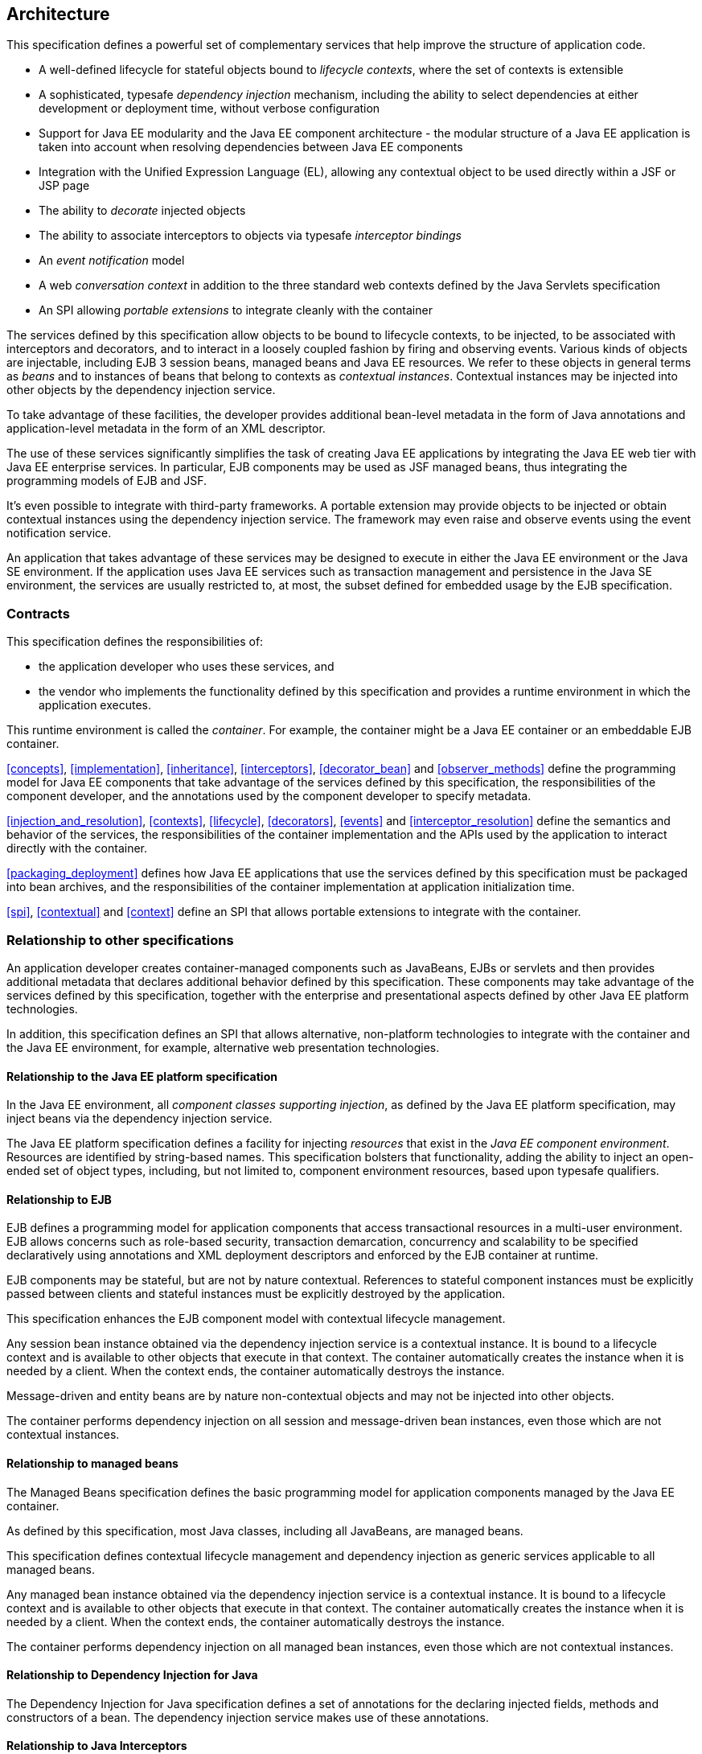 [[architecture]]
== Architecture

This specification defines a powerful set of complementary services that help improve the structure of application code.

* A well-defined lifecycle for stateful objects bound to _lifecycle contexts_, where the set of contexts is extensible
* A sophisticated, typesafe _dependency injection_ mechanism, including the ability to select dependencies at either development or deployment time, without verbose configuration
* Support for Java EE modularity and the Java EE component architecture - the modular structure of a Java EE application is taken into account when resolving dependencies between Java EE components
* Integration with the Unified Expression Language (EL), allowing any contextual object to be used directly within a JSF or JSP page
* The ability to _decorate_ injected objects
* The ability to associate interceptors to objects via typesafe _interceptor bindings_
* An _event notification_ model
* A web _conversation context_ in addition to the three standard web contexts defined by the Java Servlets specification
* An SPI allowing _portable extensions_ to integrate cleanly with the container


The services defined by this specification allow objects to be bound to lifecycle contexts, to be injected, to be associated with interceptors and decorators, and to interact in a loosely coupled fashion by firing and observing events.
Various kinds of objects are injectable, including EJB 3 session beans, managed beans and Java EE resources.
We refer to these objects in general terms as _beans_ and to instances of beans that belong to contexts as _contextual instances_.
Contextual instances may be injected into other objects by the dependency injection service.

To take advantage of these facilities, the developer provides additional bean-level metadata in the form of Java annotations and application-level metadata in the form of an XML descriptor.

The use of these services significantly simplifies the task of creating Java EE applications by integrating the Java EE web tier with Java EE enterprise services.
In particular, EJB components may be used as JSF managed beans, thus integrating the programming models of EJB and JSF.

It's even possible to integrate with third-party frameworks.
A portable extension may provide objects to be injected or obtain contextual instances using the dependency injection service. The framework may even raise and observe events using the event notification service.

An application that takes advantage of these services may be designed to execute in either the Java EE environment or the Java SE environment.
If the application uses Java EE services such as transaction management and persistence in the Java SE environment, the services are usually restricted to, at most, the subset defined for embedded usage by the EJB specification.

=== Contracts

This specification defines the responsibilities of:

* the application developer who uses these services, and
* the vendor who implements the functionality defined by this specification and provides a runtime environment in which the application executes.


This runtime environment is called the _container_.
For example, the container might be a Java EE container or an embeddable EJB container.

<<concepts>>, <<implementation>>, <<inheritance>>, <<interceptors>>, <<decorator_bean>> and <<observer_methods>> define the programming model for Java EE components that take advantage of the services defined by this specification, the responsibilities of the component developer, and the annotations used by the component developer to specify metadata.

<<injection_and_resolution>>, <<contexts>>, <<lifecycle>>, <<decorators>>, <<events>> and <<interceptor_resolution>> define the semantics and behavior of the services, the responsibilities of the container implementation and the APIs used by the application to interact directly with the container.

<<packaging_deployment>> defines how Java EE applications that use the services defined by this specification must be packaged into bean archives, and the responsibilities of the container implementation at application initialization time.

<<spi>>, <<contextual>> and <<context>> define an SPI that allows portable extensions to integrate with the container.

=== Relationship to other specifications

An application developer creates container-managed components such as JavaBeans, EJBs or servlets and then provides additional metadata that declares additional behavior defined by this specification.
These components may take advantage of the services defined by this specification, together with the enterprise and presentational aspects defined by other Java EE platform technologies.

In addition, this specification defines an SPI that allows alternative, non-platform technologies to integrate with the container and the Java EE environment, for example, alternative web presentation technologies.

==== Relationship to the Java EE platform specification

In the Java EE environment, all _component classes supporting injection_, as defined by the Java EE platform specification, may inject beans via the dependency injection service.

The Java EE platform specification defines a facility for injecting _resources_ that exist in the _Java EE component environment_.
Resources are identified by string-based names.
This specification bolsters that functionality, adding the ability to inject an open-ended set of object types, including, but not limited to, component environment resources, based upon typesafe qualifiers.

==== Relationship to EJB

EJB defines a programming model for application components that access transactional resources in a multi-user environment.
EJB allows concerns such as role-based security, transaction demarcation, concurrency and scalability to be specified declaratively using annotations and XML deployment descriptors and enforced by the EJB container at runtime.

EJB components may be stateful, but are not by nature contextual.
References to stateful component instances must be explicitly passed between clients and stateful instances must be explicitly destroyed by the application.

This specification enhances the EJB component model with contextual lifecycle management.

Any session bean instance obtained via the dependency injection service is a contextual instance. It is bound to a lifecycle context and is available to other objects that execute in that context.
The container automatically creates the instance when it is needed by a client.
When the context ends, the container automatically destroys the instance.

Message-driven and entity beans are by nature non-contextual objects and may not be injected into other objects.

The container performs dependency injection on all session and message-driven bean instances, even those which are not contextual instances.

==== Relationship to managed beans

The Managed Beans specification defines the basic programming model for application components managed by the Java EE container.

As defined by this specification, most Java classes, including all JavaBeans, are managed beans.

This specification defines contextual lifecycle management and dependency injection as generic services applicable to all managed beans.

Any managed bean instance obtained via the dependency injection service is a contextual instance. It is bound to a lifecycle context and is available to other objects that execute in that context.
The container automatically creates the instance when it is needed by a client.
When the context ends, the container automatically destroys the instance.

The container performs dependency injection on all managed bean instances, even those which are not contextual instances.

==== Relationship to Dependency Injection for Java

The Dependency Injection for Java specification defines a set of annotations for the declaring injected fields, methods and constructors of a bean.
The dependency injection service makes use of these annotations.

==== Relationship to Java Interceptors

The Java Interceptors specification defines the basic programming model and semantics for interceptors.
This specification enhances that model by providing the ability to associate interceptors with beans using typesafe interceptor bindings.

==== Relationship to JSF

JavaServer Faces is a web-tier presentation framework that provides a component model for graphical user interface components and an event-driven interaction model that binds user interface components to objects accessible via Unified EL.

This specification allows any bean to be assigned a name. Thus, a JSF application may take advantage of the sophisticated context and dependency injection model defined by this specification.

==== Relationship to Bean Validation

Bean Validation provides a unified way of declaring and defining constraints on an object model, defines a runtime engine to validate objects and provides method validation.

The Bean Validation specification defines beans for Bean Validation managed objects including `Validator` and `ValidatorFactory`. A number of Bean Validation managed instances, including `ConstraintValidator` s can take advantage of dependency injection.
Bean Validation also provides support for method parameter validation on any bean.

=== Introductory examples

The following examples demonstrate the use of lifecycle contexts and dependency injection.

==== JSF example

The following JSF page defines a login prompt for a web application:

[source, xml]
----
<f:view>
    <h:form>
        <h:panelGrid columns="2" rendered="#{!login.loggedIn}">
            <h:outputLabel for="username">Username:</h:outputLabel>
            <h:inputText id="username" value="#{credentials.username}"/>
            <h:outputLabel for="password">Password:</h:outputLabel>
            <h:inputText id="password" value="#{credentials.password}"/>
        </h:panelGrid>
        <h:commandButton value="Login" action="#{login.login}" rendered="#{!login.loggedIn}"/>
        <h:commandButton value="Logout" action="#{login.logout}" rendered="#{login.loggedIn}"/>
    </h:form>
</f:view>
----

The Unified EL expressions in this page refer to beans named `credentials` and `login`.

The `Credentials` bean has a lifecycle that is bound to the JSF request:

[source, java]
----
@Model
public class Credentials {
	
    private String username;
    private String password;
    
    public String getUsername() { return username; }
    public void setUsername(String username) { this.username = username; }
    
    public String getPassword() { return password; }
    public void setPassword(String password) { this.password = password; }
    
}
----

The `@Model` annotation defined in <<builtin_stereotypes>> is a _stereotype_ that identifies the `Credentials` bean as a model object in an MVC architecture.

The `Login` bean has a lifecycle that is bound to the HTTP session:

[source, java]
----
@SessionScoped @Model
public class Login implements Serializable {

    @Inject Credentials credentials;
    @Inject @Users EntityManager userDatabase;
    
    private CriteriaQuery<User> query;
    private Parameter<String> usernameParam;
    private Parameter<String> passwordParam;
    
    private User user;
    
    @Inject
    void initQuery(@Users EntityManagerFactory emf) {
        CriteriaBuilder cb = emf.getCriteriaBuilder();
        usernameParam = cb.parameter(String.class);
        passwordParam = cb.parameter(String.class);
        query = cb.createQuery(User.class);
        Root<User> u = query.from(User.class);
        query.select(u);
        query.where( cb.equal(u.get(User_.username), usernameParam), 
                     cb.equal(u.get(User_.password), passwordParam) );
    }

    public void login() {
    	
        List<User> results = userDatabase.createQuery(query)
            .setParameter(usernameParam, credentials.getUsername())
            .setParameter(passwordParam, credentials.getPassword())
            .getResultList();
        
        if ( !results.isEmpty() ) {
            user = results.get(0);
        }
        
    }
    
    public void logout() {
        user = null;
    }
    
    public boolean isLoggedIn() {
        return user!=null;
    }
    
    @Produces @LoggedIn User getCurrentUser() {
        if (user==null) {
            throw new NotLoggedInException();
        }
        else {
            return user;
        }
    }

}
----

The `@SessionScoped` annotation defined in <<builtin_scopes>> is a _scope type_ that specifies the lifecycle of instances of `Login`. Managed beans with this scope must be serializable.

The `@Inject` annotation defined by the Dependency Injection for Java specification identifies an _injected field_ which is initialized by the container when the bean is instantiated, or an _initializer method_ which is called by the container after the bean is instantiated, with injected parameters.

The `@Users` annotation is a qualifier type defined by the application:

[source, java]
----
@Qualifier
@Retention(RUNTIME)
@Target({METHOD, FIELD, PARAMETER, TYPE})
public @interface Users {}
----

The `@LoggedIn` annotation is another qualifier type defined by the application:

[source, java]
----
@Qualifier
@Retention(RUNTIME)
@Target({METHOD, FIELD, PARAMETER, TYPE})
public @interface LoggedIn {}
----

The `@Produces` annotation defined in <<declaring_producer_method>> identifies the method `getCurrentUser()` as a _producer method_, which will be called whenever another bean in the system needs the currently logged-in user, for example, whenever the `user` attribute of the `DocumentEditor` class is injected by the container:

[source, java]
----
@Model
public class DocumentEditor {

    @Inject Document document;
    @Inject @LoggedIn User currentUser;
    @Inject @Documents EntityManager docDatabase;
    
    public void save() {
        document.setCreatedBy(currentUser);
        em.persist(document);
    }
    
}
----

The `@Documents` annotation is another application-defined qualifier type. The use of distinct qualifier types enables the container to distinguish which JPA persistence unit is required.

When the login form is submitted, JSF assigns the entered username and password to an instance of the `Credentials` bean that is automatically instantiated by the container.
Next, JSF calls the `login()` method of an instance of `Login` that is automatically instantiated by the container.
This instance continues to exist for and be available to other requests in the same HTTP session, and provides the `User` object representing the current user to any other bean that requires it (for example, `DocumentEditor`). If the producer method is called before the `login()` method initializes the user object, it throws a `NotLoggedInException`.

==== EJB example

Alternatively, we could write our `Login` bean to take advantage of the functionality defined by EJB:

[source, java]
----
@Stateful @SessionScoped @Model
public class Login {

    @Inject Credentials credentials;
    @Inject @Users EntityManager userDatabase;
    
    ...
    
    private User user;
    
    @Inject
    void initQuery(@Users EntityManagerFactory emf) {
       ...
    }
    
    @TransactionAttribute(REQUIRES_NEW) 
    @RolesAllowed("guest")
    public void login() {
        ...
    }
    
    public void logout() {
        user = null;
    }
    
    public boolean isLoggedIn() {
        return user!=null;
    }
    
    @RolesAllowed("user")
    @Produces @LoggedIn User getCurrentUser() {
        ...
    }

}
----

The EJB `@Stateful` annotation specifies that this bean is an EJB stateful session bean.
The EJB `@TransactionAttribute` and `@RolesAllowed` annotations declare the EJB transaction demarcation and security attributes of the annotated methods.

==== Java EE component environment example

In the previous examples, we injected container-managed persistence contexts using qualifier types.
We need to tell the container what persistence context is being referred to by which qualifier type. We can declare references to persistence contexts and other resources in the Java EE component environment in Java code.

[source, java]
----
public class Databases {
    
    @Produces @PersistenceContext(unitName="UserData")
    @Users EntityManager userDatabaseEntityManager;
    
    @Produces @PersistenceUnit(unitName="UserData")
    @Users EntityManagerFactory userDatabaseEntityManagerFactory;
    
    @Produces @PersistenceContext(unitName="DocumentData")
    @Documents EntityManager docDatabaseEntityManager;
    
}
----

The JPA `@PersistenceContext` and `@PersistenceUnit` annotations identify the JPA persistence unit.

==== Event example

Beans may raise events.
For example, our `Login` class could raise events when a user logs in or out.

[source, java]
----
@SessionScoped @Model
public class Login implements Serializable {

    @Inject Credentials credentials;
    @Inject @Users EntityManager userDatabase;
    
    @Inject @LoggedIn Event<User> userLoggedInEvent;
    @Inject @LoggedOut Event<User> userLoggedOutEvent;
    
    ...

    private User user;
    
    @Inject
    void initQuery(@Users EntityManagerFactory emf) {
       ...
    }
    
    public void login() {
    	
        List<User> results = ... ;
        
        if ( !results.isEmpty() ) {
            user = results.get(0);
            userLoggedInEvent.fire(user);
        }
        
    }
    
    public void logout() {
        userLoggedOutEvent.fire(user);
        user = null;
    }
    
    public boolean isLoggedIn() {
        return user!=null;
    }
    
    @Produces @LoggedIn User getCurrentUser() {
        ...
    }

}
----

The method `fire()` of the built-in bean of type `Event` defined in <<event>> allows the application to fire events.
Events consist of an _event object_ - in this case the `User` - and event qualifiers.
Event qualifier - such as `@LoggedIn` and `@LoggedOut` - allow event consumers to specify which events of a certain type they are interested in.

Other beans may observe these events and use them to synchronize their internal state, with no coupling to the bean producing the events:

[source, java]
----
@SessionScoped
public class Permissions implements Serializable {

    @Produces
    private Set<Permission> permissions = new HashSet<Permission>();
    
    @Inject @Users EntityManager userDatabase;
    Parameter<String> usernameParam;
    CriteriaQuery<Permission> query;
    
    @Inject
    void initQuery(@Users EntityManagerFactory emf) {
        CriteriaBuilder cb = emf.getCriteriaBuilder();
        usernameParam = cb.parameter(String.class);
        query = cb.createQuery(Permission.class);
        Root<Permission> p = query.from(Permission.class);
        query.select(p);
        query.where( cb.equal(p.get(Permission_.user).get(User_.username), 
                     usernameParam) );
    }

    void onLogin(@Observes @LoggedIn User user) {
        permissions = new HashSet<Permission>( userDatabase.createQuery(query)
            .setParameter(usernameParam, user.getUsername())
            .getResultList() );
    }
    
    void onLogout(@Observes @LoggedOut User user {
        permissions.clear();
    }
    

}
----

The `@Produces` annotation applied to a field identifies the field as a producer field, as defined in <<producer_field>>, a kind of shortcut version of a producer method.
This producer field allows the permissions of the current user to be injected to an injection point of type `Set<Permission>`.

The `@Observes` annotation defined in <<observes>> identifies the method with the annotated parameter as an _observer method_ that is called by the container whenever an event matching the type and qualifiers of the annotated parameter is fired.

==== Injection point metadata example

It is possible to implement generic beans that introspect the injection point to which they belong. This makes it possible to implement injection for `Logger` s, for example.

[source, java]
----
class Loggers {
    
    @Produces Logger getLogger(InjectionPoint injectionPoint) {
        return Logger.getLogger( injectionPoint.getMember().getDeclaringClass().getSimpleName() );
    }
    
}
----

The `InjectionPoint` interface defined in <<injection_point>>, provides metadata about the injection point to the object being injected into it.

Then this class will have a `Logger` named `"Permissions"` injected:

[source, java]
----
@SessionScoped
public class Permissions implements Serializable {

    @Inject Logger log;
 
    ...
    
}
----

==== Interceptor example

_Interceptors_ allow common, cross-cutting concerns to be applied to beans via custom annotations.
Interceptor types may be individually enabled or disabled at deployment time.

The `AuthorizationInterceptor` class defines a custom authorization check:

[source, java]
----
@Secure @Interceptor 
public class AuthorizationInterceptor {
    
    @Inject @LoggedIn User user;
    @Inject Logger log;
    
    @AroundInvoke 
    public Object authorize(InvocationContext ic) throws Exception {
        try {
            if ( !user.isBanned() ) {
                log.fine("Authorized");
                return ic.proceed();
            }
            else {
                log.fine("Not authorized");
                throw new NotAuthorizedException();
            }
        }
        catch (NotAuthenticatedException nae) {
            log.fine("Not authenticated");
            throw nae;
        }
    }
    
}
----

The `@Interceptor` annotation, defined in <<declaring_interceptor>>, identifies the `AuthorizationInterceptor` class as an interceptor.
The `@Secure` annotation is a custom _interceptor binding type_, as defined in <<interceptor_bindings>>.

[source, java]
----
@Inherited
@InterceptorBinding
@Target({TYPE, METHOD})
@Retention(RUNTIME)
public @interface Secure {}
----

The `@Secure` annotation is used to apply the interceptor to a bean:

[source, java]
----
@Model
public class DocumentEditor {

    @Inject Document document;
    @Inject @LoggedIn User user;
    @Inject @Documents EntityManager em;
    
    @Secure
    public void save() {
        document.setCreatedBy(currentUser);
        em.persist(document);
    }
    
}
----

When the `save()` method is invoked, the `authorize()` method of the interceptor will be called.
The invocation will proceed to the `DocumentEditor` class only if the authorization check is successful.

==== Decorator example

_Decorators_ are similar to interceptors, but apply only to beans of a particular Java interface. Like interceptors, decorators may be easily enabled or disabled at deployment time. Unlike interceptors, decorators are aware of the semantics of the intercepted method.

For example, the `DataAccess` interface might be implemented by many beans:

[source, java]
----
public interface DataAccess<T, V> {
      
    public V getId(T object);
    public T load(V id);
    public void save(T object);
    public void delete(T object);
    
    public Class<T> getDataType();
      
}
----

The `DataAccessAuthorizationDecorator` class defines the authorization checks:

[source, java]
----
@Decorator 
public abstract class DataAccessAuthorizationDecorator<T, V> implements DataAccess<T, V> {
    
    @Inject @Delegate DataAccess<T, V> delegate;
    
    @Inject Logger log;
    @Inject Set<Permission> permissions;
    
    public void save(T object) {
        authorize(SecureAction.SAVE, object);
        delegate.save(object);
    }
      
    public void delete(T object) {
        authorize(SecureAction.DELETE, object);
        delegate.delete(object);
    }
    
    private void authorize(SecureAction action, T object) {
        V id = delegate.getId(object);
        Class<T> type = delegate.getDataType();
        if ( permissions.contains( new Permission(action, type, id) ) ) {
            log.fine("Authorized for " + action);
        }
        else {
            log.fine("Not authorized for " + action);
            throw new NotAuthorizedException(action);
        }
    }
    
}
----

The `@Decorator` annotation defined in <<decorator_annotation>> identifies the `DataAccessAuthorizationDecorator` class as a decorator.
The `@Delegate` annotation defined in <<delegate_attribute>> identifies the _delegate_, which the decorator uses to delegate method calls to the container.
The decorator applies to any bean that implements `DataAccess`.

The decorator intercepts invocations just like an interceptor.
However, unlike an interceptor, the decorator contains functionality that is specific to the semantics of the method being called.

Decorators may be declared abstract, relieving the developer of the responsibility of implementing all methods of the decorated interface. If a decorator does not implement a method of a decorated interface, the decorator will simply not be called when that method is invoked upon the decorated bean.


